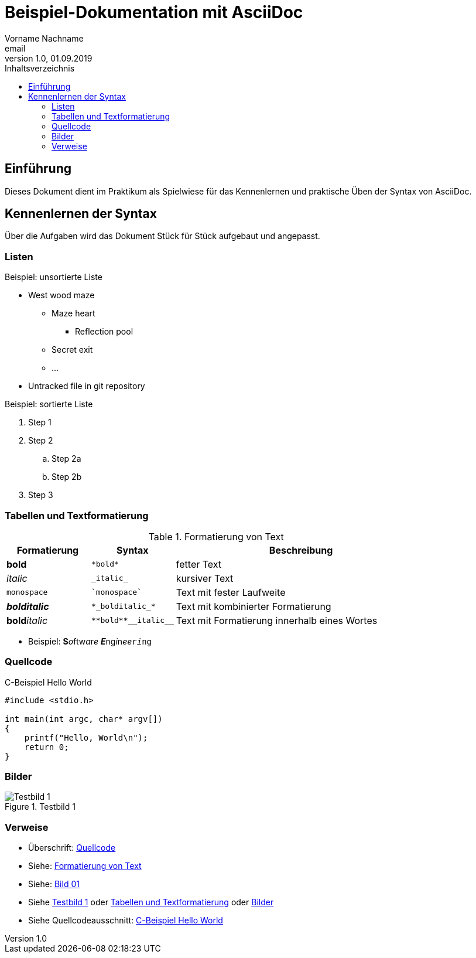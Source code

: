 = Beispiel-Dokumentation mit AsciiDoc
Vorname Nachname <email>
1.0, 01.09.2019
:toc:
:toc-title: Inhaltsverzeichnis
:source-highlighter: rouge
:imagesdir: images
// Platzhalter für weitere Dokumenten-Attribute

== Einführung
Dieses Dokument dient im Praktikum als Spielwiese für das Kennenlernen und praktische Üben der Syntax von AsciiDoc.

== Kennenlernen der Syntax

Über die Aufgaben wird das Dokument Stück für Stück aufgebaut und angepasst.

=== Listen

.Beispiel: unsortierte Liste
* West wood maze
** Maze heart
*** Reflection pool
** Secret exit
** ...
* Untracked file in git repository

.Beispiel: sortierte Liste
. Step 1
. Step 2
.. Step 2a
.. Step 2b
. Step 3

=== Tabellen und Textformatierung

.Formatierung von Text
[#table01]
[cols="^1,^1,3"]
|===
| Formatierung         | Syntax                  | Beschreibung

| *bold*               | `+*bold*+`              | fetter Text
| _italic_             | `+_italic_+`            | kursiver Text
| `monospace`          | `++`monospace`++`       | Text mit fester Laufweite
| *_bolditalic_*       | `++*_bolditalic_*++`    | Text mit kombinierter Formatierung
| **bold**__italic__   | `+**bold**__italic__+`  | Text mit Formatierung innerhalb eines Wortes
|===

* Beispiel: **S**__o__ftw__a__r__e__ **__E__**ng__i__n__ee__``r__i__ng``

=== Quellcode

.C-Beispiel Hello World
[#code01]
[source, c]
----
#include <stdio.h>

int main(int argc, char* argv[])
{
    printf("Hello, World\n");
    return 0;
}
----

=== Bilder

.Testbild 1
[#img1]
image::test.png[Testbild 1]

=== Verweise

* Überschrift: <<Quellcode>>
* Siehe: <<table01>>
* Siehe: <<img1, Bild 01>>

* Siehe <<img1>> oder <<Tabellen und Textformatierung>> oder <<Bilder>>

* Siehe Quellcodeausschnitt: <<code01>>

